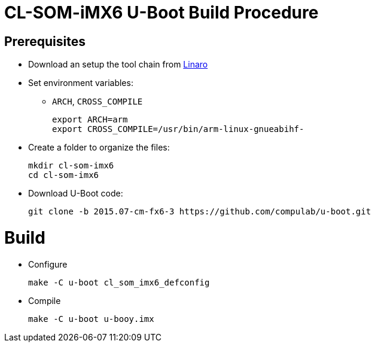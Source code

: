 # CL-SOM-iMX6 U-Boot Build Procedure

## Prerequisites
* Download an setup the tool chain from https://releases.linaro.org/components/toolchain/binaries/latest-7/arm-linux-gnueabihf/[Linaro]
* Set environment variables:
** `ARCH`, `CROSS_COMPILE`
[source,code]
export ARCH=arm
export CROSS_COMPILE=/usr/bin/arm-linux-gnueabihf-

* Create a folder to organize the files:
[source,code]
mkdir cl-som-imx6
cd cl-som-imx6

* Download U-Boot code:
[source,code]
git clone -b 2015.07-cm-fx6-3 https://github.com/compulab/u-boot.git

# Build
* Configure
[source,code]
make -C u-boot cl_som_imx6_defconfig

* Compile
[source,code]
make -C u-boot u-booy.imx
